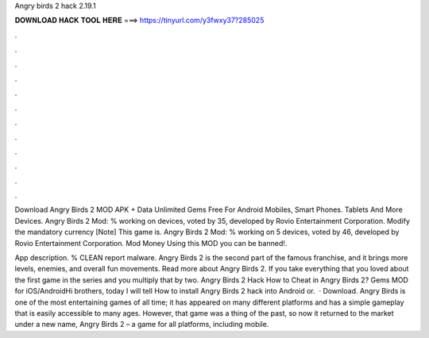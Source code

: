 Angry birds 2 hack 2.19.1



𝐃𝐎𝐖𝐍𝐋𝐎𝐀𝐃 𝐇𝐀𝐂𝐊 𝐓𝐎𝐎𝐋 𝐇𝐄𝐑𝐄 ===> https://tinyurl.com/y3fwxy37?285025



.



.



.



.



.



.



.



.



.



.



.



.

Download Angry Birds 2 MOD APK + Data Unlimited Gems Free For Android Mobiles, Smart Phones. Tablets And More Devices. Angry Birds 2 Mod: % working on devices, voted by 35, developed by Rovio Entertainment Corporation. Modify the mandatory currency [Note] This game is. Angry Birds 2 Mod: % working on 5 devices, voted by 46, developed by Rovio Entertainment Corporation. Mod Money Using this MOD you can be banned!.

App description. % CLEAN report malware. Angry Birds 2 is the second part of the famous franchise, and it brings more levels, enemies, and overall fun movements. Read more about Angry Birds 2. If you take everything that you loved about the first game in the series and you multiply that by two. Angry Birds 2 Hack How to Cheat in Angry Birds 2? Gems MOD for iOS/AndroidHi brothers, today I will tell How to install Angry Birds 2 hack into Android or.  · Download. Angry Birds is one of the most entertaining games of all time; it has appeared on many different platforms and has a simple gameplay that is easily accessible to many ages. However, that game was a thing of the past, so now it returned to the market under a new name, Angry Birds 2 – a game for all platforms, including mobile.
